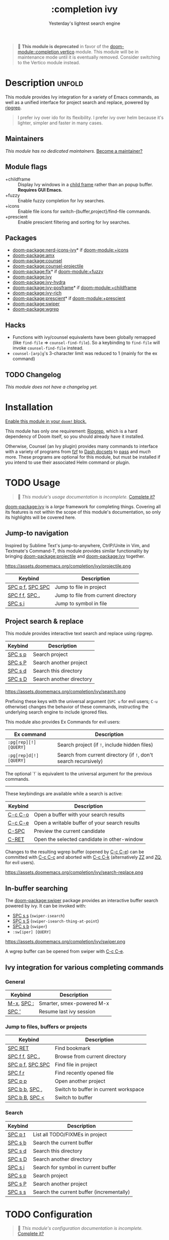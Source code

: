 #+title:    :completion ivy
#+subtitle: Yesterday's lightest search engine
#+created:  February 20, 2017
#+since:    2.0.0

#+begin_quote
  *This module is deprecated* in favor of the [[doom-module::completion vertico]]
    module. This module will be in maintenance mode until it is eventually
    removed. Consider switching to the Vertico module instead.
#+end_quote

* Description :unfold:
This module provides Ivy integration for a variety of Emacs commands, as well as
a unified interface for project search and replace, powered by [[https://github.com/BurntSushi/ripgrep/][ripgrep]].

#+begin_quote
I prefer ivy over ido for its flexibility. I prefer ivy over helm because it's
lighter, simpler and faster in many cases.
#+end_quote

** Maintainers
/This module has no dedicated maintainers./ [[doom-contrib-maintainer:][Become a maintainer?]]

** Module flags
- +childframe ::
  Display Ivy windows in a [[https://www.gnu.org/software/emacs/manual/html_node/elisp/Child-Frames.html][child frame]] rather than an popup buffer. *Requires
  GUI Emacs.*
- +fuzzy ::
  Enable fuzzy completion for Ivy searches.
- +icons ::
  Enable file icons for switch-{buffer,project}/find-file commands.
- +prescient ::
  Enable prescient filtering and sorting for Ivy searches.

** Packages
- [[doom-package:nerd-icons-ivy]]* if [[doom-module:+icons]]
- [[doom-package:amx]]
- [[doom-package:counsel]]
- [[doom-package:counsel-projectile]]
- [[doom-package:flx]]* if [[doom-module:+fuzzy]]
- [[doom-package:ivy]]
- [[doom-package:ivy-hydra]]
- [[doom-package:ivy-posframe]]* if [[doom-module:+childframe]]
- [[doom-package:ivy-rich]]
- [[doom-package:prescient]]* if [[doom-module:+prescient]]
- [[doom-package:swiper]]
- [[doom-package:wgrep]]

** Hacks
- Functions with ivy/counsel equivalents have been globally remapped (like
  ~find-file~ => ~counsel-find-file~). So a keybinding to ~find-file~ will
  invoke ~counsel-find-file~ instead.
- ~counsel-[arp]g~'s 3-character limit was reduced to 1 (mainly for the ex
  command)

** TODO Changelog
# This section will be machine generated. Don't edit it by hand.
/This module does not have a changelog yet./

* Installation
[[id:01cffea4-3329-45e2-a892-95a384ab2338][Enable this module in your ~doom!~ block.]]

This module has only one requirement: [[https://github.com/BurntSushi/ripgrep][Ripgrep]], which is a hard dependency of
Doom itself, so you should already have it installed.

Otherwise, Counsel (an Ivy plugin) provides many commands to interface with a
variety of programs from [[https://github.com/junegunn/fzf][fzf]] to [[https://kapeli.com/dash][Dash docsets]] to [[https://www.passwordstore.org/][pass]] and /much/ more. These
programs are optional for this module, but must be installed if you intend to
use their associated Helm command or plugin.

* TODO Usage
#+begin_quote
 󱌣 /This module's usage documentation is incomplete./ [[doom-contrib-module:][Complete it?]]
#+end_quote

[[doom-package:ivy]] is a /large/ framework for completing things. Covering all its features is
not within the scope of this module's documentation, so only its highlights will
be covered here.

** Jump-to navigation
Inspired by Sublime Text's jump-to-anywhere, CtrlP/Unite in Vim, and Textmate's
Command-T, this module provides similar functionality by bringing [[doom-package:projectile]] and
[[doom-package:ivy]] together.

https://assets.doomemacs.org/completion/ivy/projectile.png

| Keybind          | Description                         |
|------------------+-------------------------------------|
| [[kbd:][SPC p f]], [[kbd:][SPC SPC]] | Jump to file in project             |
| [[kbd:][SPC f f]], [[kbd:][SPC .]]   | Jump to file from current directory |
| [[kbd:][SPC s i]]          | Jump to symbol in file              |

** Project search & replace
This module provides interactive text search and replace using ripgrep.

| Keybind | Description              |
|---------+--------------------------|
| [[kbd:][SPC s p]] | Search project           |
| [[kbd:][SPC s P]] | Search another project   |
| [[kbd:][SPC s d]] | Search this directory    |
| [[kbd:][SPC s D]] | Search another directory |

https://assets.doomemacs.org/completion/ivy/search.png

Prefixing these keys with the universal argument (=SPC u= for evil users; =C-u=
otherwise) changes the behavior of these commands, instructing the underlying
search engine to include ignored files.

This module also provides Ex Commands for evil users:
| Ex command             | Description                                                      |
|------------------------+------------------------------------------------------------------|
| ~:pg[rep][!] [QUERY]~  | Search project (if ~!~, include hidden files)                    |
| ~:pg[rep]d[!] [QUERY]~ | Search from current directory (if ~!~, don't search recursively) |

The optional `!` is equivalent to the universal argument for the previous
commands.

-----

These keybindings are available while a search is active:
| Keybind | Description                                   |
|---------+-----------------------------------------------|
| [[kbd:][C-c C-o]] | Open a buffer with your search results        |
| [[kbd:][C-c C-e]] | Open a writable buffer of your search results |
| [[kbd:][C-SPC]]   | Preview the current candidate                 |
| [[kbd:][C-RET]]   | Open the selected candidate in other-window   |

Changes to the resulting wgrep buffer (opened by [[kbd:][C-c C-e]]) can be committed with
[[kbd:][C-c C-c]] and aborted with [[kbd:][C-c C-k]] (alternatively [[kbd:][ZZ]] and [[kbd:][ZQ]], for evil users).

https://assets.doomemacs.org/completion/ivy/search-replace.png

** In-buffer searching
The [[doom-package:swiper]] package provides an interactive buffer search powered by ivy. It
can be invoked with:

- [[kbd:][SPC s s]] (~swiper-isearch~)
- [[kbd:][SPC s S]] (~swiper-isearch-thing-at-point~)
- [[kbd:][SPC s b]] (~swiper~)
- ~:sw[iper] [QUERY]~

https://assets.doomemacs.org/completion/ivy/swiper.png

A wgrep buffer can be opened from swiper with [[kbd:][C-c C-e]].

** Ivy integration for various completing commands
*** General
| Keybind    | Description               |
|------------+---------------------------|
| [[kbd:][M-x]], [[kbd:][SPC :]] | Smarter, smex-powered M-x |
| [[kbd:][SPC ']]      | Resume last ivy session   |

*** Jump to files, buffers or projects
| Keybind          | Description                           |
|------------------+---------------------------------------|
| [[kbd:][SPC RET]]          | Find bookmark                         |
| [[kbd:][SPC f f]], [[kbd:][SPC .]]   | Browse from current directory         |
| [[kbd:][SPC p f]], [[kbd:][SPC SPC]] | Find file in project                  |
| [[kbd:][SPC f r]]          | Find recently opened file             |
| [[kbd:][SPC p p]]          | Open another project                  |
| [[kbd:][SPC b b]], [[kbd:][SPC ,]]   | Switch to buffer in current workspace |
| [[kbd:][SPC b B]], [[kbd:][SPC <]]   | Switch to buffer                      |

*** Search
| Keybind | Description                               |
|---------+-------------------------------------------|
| [[kbd:][SPC p t]] | List all TODO/FIXMEs in project           |
| [[kbd:][SPC s b]] | Search the current buffer                 |
| [[kbd:][SPC s d]] | Search this directory                     |
| [[kbd:][SPC s D]] | Search another directory                  |
| [[kbd:][SPC s i]] | Search for symbol in current buffer       |
| [[kbd:][SPC s p]] | Search project                            |
| [[kbd:][SPC s P]] | Search another project                    |
| [[kbd:][SPC s s]] | Search the current buffer (incrementally) |

* TODO Configuration
#+begin_quote
 󱌣 /This module's configuration documentation is incomplete./ [[doom-contrib-module:][Complete it?]]
#+end_quote

** TODO Enable fuzzy/non-fuzzy search for specific commands
** TODO Change the position of the ivy childframe

* TODO Troubleshooting
** Sorting is not applied at all sometimes
If the number of candidates is greater than ~ivy-sort-max-size~, sorting will be
disabled completely. Doom lowers the default value to prevent performance
issues, so increasing the value may fix your issue:
#+begin_src elisp
;;; add to $DOOMDIR/config.el
(after! ivy
  (setq ivy-sort-max-size 30000))  ; Doom sets this to 7500, but Ivy's default is 30k
#+end_src


* Frequently asked questions
[[doom-suggest-faq:][Ask a question?]]

** Helm vs Ivy vs Ido vs Vertico
See [[id:4f36ae11-1da8-4624-9c30-46b764e849fc][this answer]].

* TODO Appendix
#+begin_quote
 󱌣 This module has no appendix yet. [[doom-contrib-module:][Write one?]]
#+end_quote
